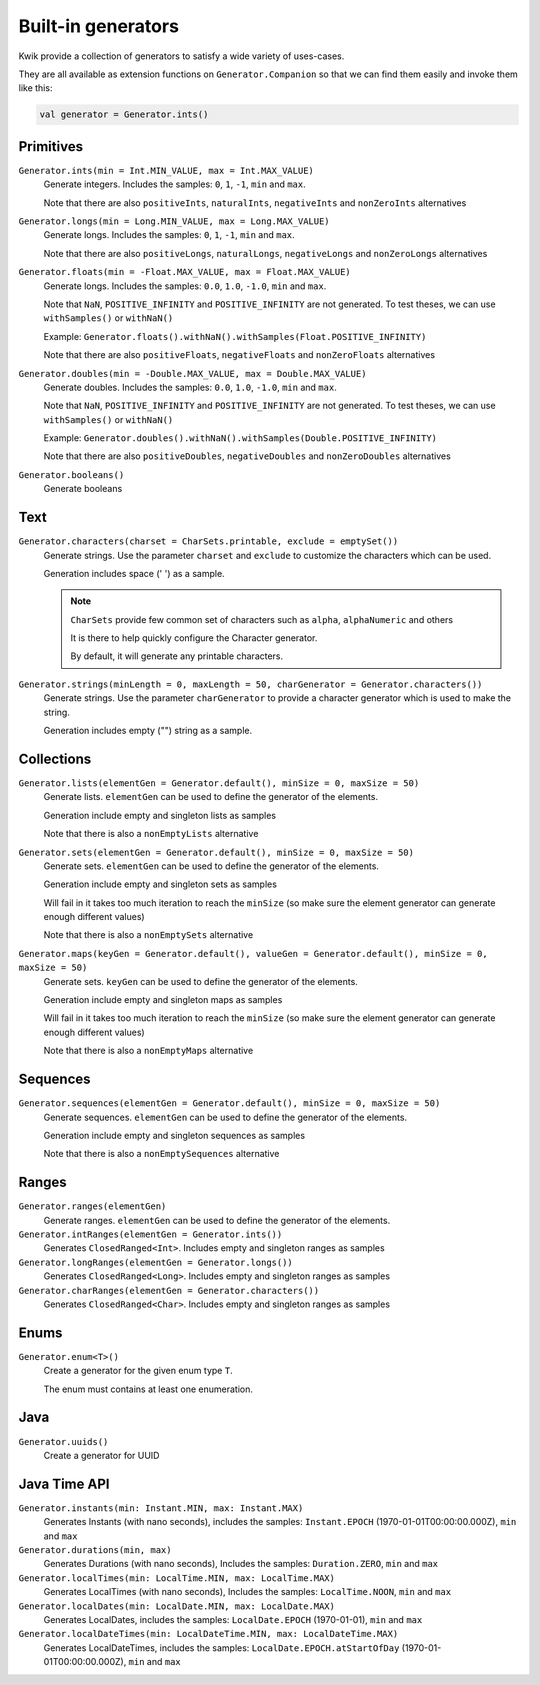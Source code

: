 Built-in generators
===================

Kwik provide a collection of generators to satisfy a wide variety of uses-cases.

They are all available as extension functions on ``Generator.Companion`` so that we can find them easily and invoke them like this:

.. code-block:: kotlin

    val generator = Generator.ints()

Primitives
----------

``Generator.ints(min = Int.MIN_VALUE, max = Int.MAX_VALUE)``
    Generate integers. Includes the samples: ``0``, ``1``, ``-1``, ``min`` and ``max``.

    Note that there are also ``positiveInts``, ``naturalInts``, ``negativeInts`` and ``nonZeroInts`` alternatives

``Generator.longs(min = Long.MIN_VALUE, max = Long.MAX_VALUE)``
    Generate longs. Includes the samples: ``0``, ``1``, ``-1``, ``min`` and ``max``.

    Note that there are also ``positiveLongs``, ``naturalLongs``, ``negativeLongs`` and ``nonZeroLongs`` alternatives

``Generator.floats(min = -Float.MAX_VALUE, max = Float.MAX_VALUE)``
    Generate longs. Includes the samples: ``0.0``, ``1.0``, ``-1.0``, ``min`` and ``max``.

    Note that ``NaN``, ``POSITIVE_INFINITY`` and ``POSITIVE_INFINITY`` are not generated.
    To test theses, we can use ``withSamples()`` or ``withNaN()``

    Example: ``Generator.floats().withNaN().withSamples(Float.POSITIVE_INFINITY)``

    Note that there are also ``positiveFloats``, ``negativeFloats`` and ``nonZeroFloats`` alternatives

``Generator.doubles(min = -Double.MAX_VALUE, max = Double.MAX_VALUE)``
    Generate doubles. Includes the samples: ``0.0``, ``1.0``, ``-1.0``, ``min`` and ``max``.

    Note that ``NaN``, ``POSITIVE_INFINITY`` and ``POSITIVE_INFINITY`` are not generated.
    To test theses, we can use ``withSamples()`` or ``withNaN()``

    Example: ``Generator.doubles().withNaN().withSamples(Double.POSITIVE_INFINITY)``

    Note that there are also ``positiveDoubles``, ``negativeDoubles`` and ``nonZeroDoubles`` alternatives

``Generator.booleans()``
    Generate booleans


Text
-------

``Generator.characters(charset = CharSets.printable, exclude = emptySet())``
    Generate strings. Use the parameter ``charset`` and ``exclude`` to customize the characters which can be used.

    Generation includes space (' ') as a sample.

    .. note:: ``CharSets`` provide few common set of characters such as ``alpha``, ``alphaNumeric`` and others

        It is there to help quickly configure the Character generator.

        By default, it will generate any printable characters.

``Generator.strings(minLength = 0, maxLength = 50, charGenerator = Generator.characters())``
    Generate strings. Use the parameter ``charGenerator`` to provide a character generator which is used to make the
    string.

    Generation includes empty ("") string as a sample.

Collections
-----------

``Generator.lists(elementGen = Generator.default(), minSize = 0, maxSize = 50)``
    Generate lists. ``elementGen`` can be used to define the generator of the elements.

    Generation include empty and singleton lists as samples

    Note that there is also a ``nonEmptyLists`` alternative

``Generator.sets(elementGen = Generator.default(), minSize = 0, maxSize = 50)``
    Generate sets. ``elementGen`` can be used to define the generator of the elements.

    Generation include empty and singleton sets as samples

    Will fail in it takes too much iteration to reach the ``minSize``
    (so make sure the element generator can generate enough different values)

    Note that there is also a ``nonEmptySets`` alternative

``Generator.maps(keyGen = Generator.default(), valueGen = Generator.default(), minSize = 0, maxSize = 50)``
    Generate sets. ``keyGen`` can be used to define the generator of the elements.

    Generation include empty and singleton maps as samples

    Will fail in it takes too much iteration to reach the ``minSize``
    (so make sure the element generator can generate enough different values)

    Note that there is also a ``nonEmptyMaps`` alternative

Sequences
---------

``Generator.sequences(elementGen = Generator.default(), minSize = 0, maxSize = 50)``
    Generate sequences. ``elementGen`` can be used to define the generator of the elements.

    Generation include empty and singleton sequences as samples

    Note that there is also a ``nonEmptySequences`` alternative

Ranges
------

``Generator.ranges(elementGen)``
    Generate ranges. ``elementGen`` can be used to define the generator of the elements.

``Generator.intRanges(elementGen = Generator.ints())``
    Generates ``ClosedRanged<Int>``. Includes empty and singleton ranges as samples

``Generator.longRanges(elementGen = Generator.longs())``
    Generates ``ClosedRanged<Long>``. Includes empty and singleton ranges as samples

``Generator.charRanges(elementGen = Generator.characters())``
    Generates ``ClosedRanged<Char>``. Includes empty and singleton ranges as samples

Enums
-----

``Generator.enum<T>()``
    Create a generator for the given enum type ``T``.

    The enum must contains at least one enumeration.

Java
----

``Generator.uuids()``
    Create a generator for UUID

Java Time API
-------------
``Generator.instants(min: Instant.MIN, max: Instant.MAX)``
    Generates Instants (with nano seconds), includes the samples: ``Instant.EPOCH`` (1970-01-01T00:00:00.000Z), ``min`` and ``max``

``Generator.durations(min, max)``
    Generates Durations (with nano seconds), Includes the samples: ``Duration.ZERO``, ``min`` and ``max``

``Generator.localTimes(min: LocalTime.MIN, max: LocalTime.MAX)``
    Generates LocalTimes (with nano seconds), Includes the samples: ``LocalTime.NOON``, ``min`` and ``max``

``Generator.localDates(min: LocalDate.MIN, max: LocalDate.MAX)``
    Generates LocalDates, includes the samples: ``LocalDate.EPOCH`` (1970-01-01), ``min`` and ``max``

``Generator.localDateTimes(min: LocalDateTime.MIN, max: LocalDateTime.MAX)``
    Generates LocalDateTimes, includes the samples: ``LocalDate.EPOCH.atStartOfDay`` (1970-01-01T00:00:00.000Z), ``min`` and ``max``
